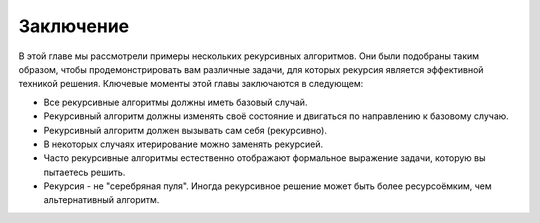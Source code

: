 ..  Copyright (C)  Brad Miller, David Ranum, Jeffrey Elkner, Peter Wentworth, Allen B. Downey, Chris
    Meyers, and Dario Mitchell.  Permission is granted to copy, distribute
    and/or modify this document under the terms of the GNU Free Documentation
    License, Version 1.3 or any later version published by the Free Software
    Foundation; with Invariant Sections being Forward, Prefaces, and
    Contributor List, no Front-Cover Texts, and no Back-Cover Texts.  A copy of
    the license is included in the section entitled "GNU Free Documentation
    License".

Заключение
-----------

В этой главе мы рассмотрели примеры нескольких рекурсивных алгоритмов. Они были подобраны таким образом, чтобы продемонстрировать вам различные задачи, для которых рекурсия является эффективной техникой решения. Ключевые моменты этой главы заключаются в следующем:

- Все рекурсивные алгоритмы должны иметь базовый случай.

- Рекурсивный алгоритм должны изменять своё состояние и двигаться по направлению к базовому случаю.

- Рекурсивный алгоритм должен вызывать сам себя (рекурсивно).

- В некоторых случаях итерирование можно заменять рекурсией.

- Часто рекурсивные алгоритмы естественно отображают формальное выражение задачи, которую вы пытаетесь решить.

- Рекурсия - не "серебряная пуля". Иногда рекурсивное решение может быть более ресурсоёмким, чем альтернативный алгоритм.
